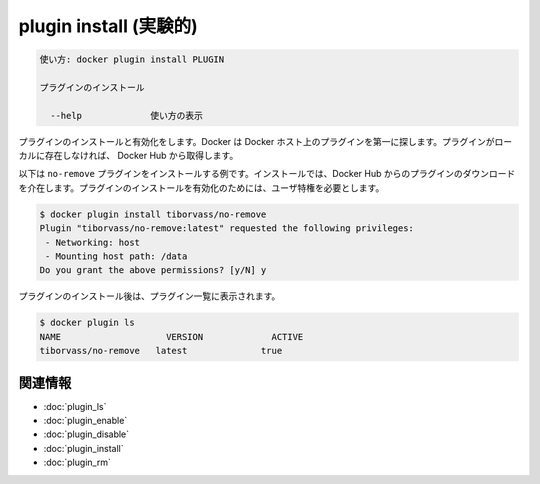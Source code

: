 ﻿.. -*- coding: utf-8 -*-
.. URL: https://docs.docker.com/engine/reference/commandline/plugin_install/
.. SOURCE: https://github.com/docker/docker/blob/master/docs/reference/commandline/plugin_install.md
   doc version: 1.12
      https://github.com/docker/docker/commits/master/docs/reference/commandline/plugin_install.md
.. check date: 2016/06/16
.. Commits on Jun 15, 2016 e79873c27c2b3f404db02682bb4f11b5a046602e
.. -------------------------------------------------------------------

.. plugin install

=======================================
plugin install (実験的)
=======================================

.. code-block:: bash

   使い方: docker plugin install PLUGIN
   
   プラグインのインストール
   
     --help             使い方の表示

.. Installs and enables a plugin. Docker looks first for the plugin on your Docker host. If the plugin does not exist locally, then the plugin is pulled from Docker Hub.

プラグインのインストールと有効化をします。Docker は Docker ホスト上のプラグインを第一に探します。プラグインがローカルに存在しなければ、 Docker Hub から取得します。

.. The following example installs no-remove plugin. Install consists of pulling the plugin from Docker Hub, prompting the user to accept the list of privileges that the plugin needs and enabling the plugin.

以下は ``no-remove`` プラグインをインストールする例です。インストールでは、Docker Hub からのプラグインのダウンロードを介在します。プラグインのインストールを有効化のためには、ユーザ特権を必要とします。

.. code-block:: bash

   $ docker plugin install tiborvass/no-remove
   Plugin "tiborvass/no-remove:latest" requested the following privileges:
    - Networking: host
    - Mounting host path: /data
   Do you grant the above permissions? [y/N] y

.. After the plugin is installed, it appears in the list of plugins:

プラグインのインストール後は、プラグイン一覧に表示されます。

.. code-block:: bash

   $ docker plugin ls
   NAME                    VERSION             ACTIVE
   tiborvass/no-remove   latest              true

関連情報
----------

* :doc:`plugin_ls`
* :doc:`plugin_enable`
* :doc:`plugin_disable`
* :doc:`plugin_install`
* :doc:`plugin_rm`

.. seealso:: 

   plugin install
      https://docs.docker.com/engine/reference/commandline/plugin_install/

